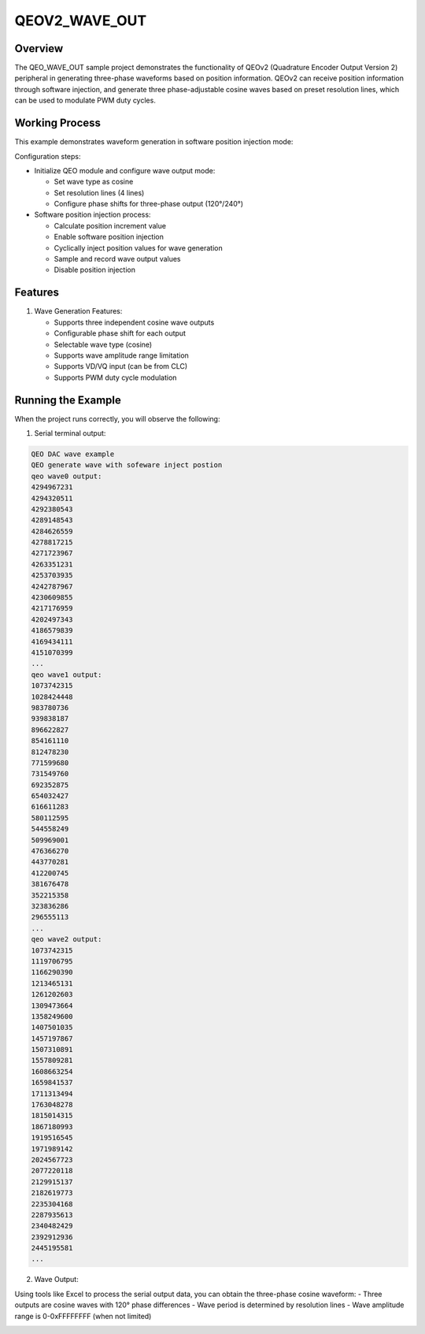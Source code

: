 .. _qeov2_wave_out:

QEOV2_WAVE_OUT
============================

Overview
--------

The QEO_WAVE_OUT sample project demonstrates the functionality of QEOv2 (Quadrature Encoder Output Version 2) peripheral in generating three-phase waveforms based on position information. QEOv2 can receive position information through software injection, and generate three phase-adjustable cosine waves based on preset resolution lines, which can be used to modulate PWM duty cycles.

Working Process
----------------

This example demonstrates waveform generation in software position injection mode:

Configuration steps:

- Initialize QEO module and configure wave output mode:

  * Set wave type as cosine
  * Set resolution lines (4 lines)
  * Configure phase shifts for three-phase output (120°/240°)

- Software position injection process:

  * Calculate position increment value
  * Enable software position injection
  * Cyclically inject position values for wave generation
  * Sample and record wave output values
  * Disable position injection

Features
-----------

1. Wave Generation Features:

   - Supports three independent cosine wave outputs
   - Configurable phase shift for each output
   - Selectable wave type (cosine)
   - Supports wave amplitude range limitation
   - Supports VD/VQ input (can be from CLC)
   - Supports PWM duty cycle modulation

Running the Example
-------------------

When the project runs correctly, you will observe the following:

1. Serial terminal output:

.. code-block:: console

   QEO DAC wave example
   QEO generate wave with sofeware inject postion
   qeo wave0 output:
   4294967231
   4294320511
   4292380543
   4289148543
   4284626559
   4278817215
   4271723967
   4263351231
   4253703935
   4242787967
   4230609855
   4217176959
   4202497343
   4186579839
   4169434111
   4151070399
   ...
   qeo wave1 output:
   1073742315
   1028424448
   983780736
   939838187
   896622827
   854161110
   812478230
   771599680
   731549760
   692352875
   654032427
   616611283
   580112595
   544558249
   509969001
   476366270
   443770281
   412200745
   381676478
   352215358
   323836286
   296555113
   ...
   qeo wave2 output:
   1073742315
   1119706795
   1166290390
   1213465131
   1261202603
   1309473664
   1358249600
   1407501035
   1457197867
   1507310891
   1557809281
   1608663254
   1659841537
   1711313494
   1763048278
   1815014315
   1867180993
   1919516545
   1971989142
   2024567723
   2077220118
   2129915137
   2182619773
   2235304168
   2287935613
   2340482429
   2392912936
   2445195581
   ...

2. Wave Output:

Using tools like Excel to process the serial output data, you can obtain the three-phase cosine waveform:
- Three outputs are cosine waves with 120° phase differences
- Wave period is determined by resolution lines
- Wave amplitude range is 0-0xFFFFFFFF (when not limited)

.. image:: doc/qeo_dac_1.png
   :alt: Three-phase Cosine Waveform
